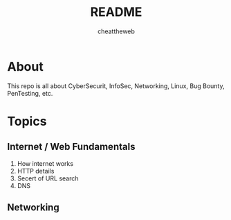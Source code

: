 #+TITLE: README
#+AUTHOR: cheattheweb

* About
This repo is all about CyberSecurit, InfoSec, Networking, Linux, Bug Bounty, PenTesting, etc.
* Topics
** Internet / Web Fundamentals
1. How internet works
2. HTTP details
3. Secert of URL search
4. DNS

** Networking
